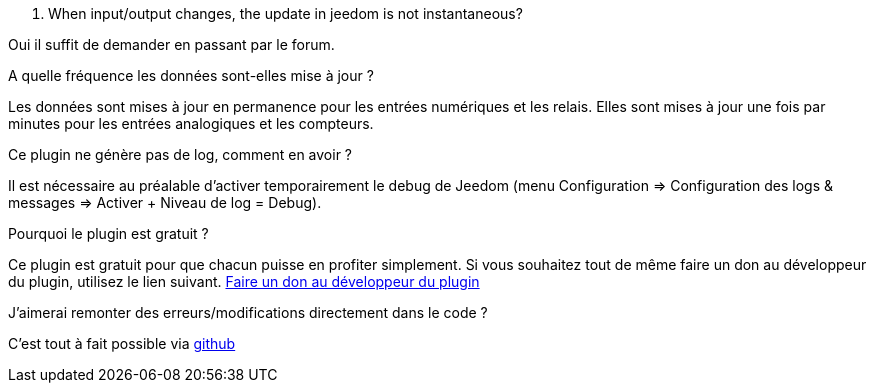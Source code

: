 [panel,primary]
. When input/output changes, the update in jeedom is not instantaneous?
--
Oui il suffit de demander en passant par le forum.
--

.A quelle fréquence les données sont-elles mise à jour ?
--
Les données sont mises à jour en permanence pour les entrées numériques et les relais.
Elles sont mises à jour une fois par minutes pour les entrées analogiques et les compteurs.
--

.Ce plugin ne génère pas de log, comment en avoir ?
--
Il est nécessaire au préalable d'activer temporairement le debug de Jeedom (menu Configuration => Configuration des logs & messages => Activer + Niveau de log = Debug).
--

.Pourquoi le plugin est gratuit ?
--
Ce plugin est gratuit pour que chacun puisse en profiter simplement. Si vous souhaitez tout de même faire un don au développeur du plugin, utilisez le lien suivant.
link:https://www.paypal.com/cgi-bin/webscr?cmd=_s-xclick&hosted_button_id=U43F9GVG9KMH8[Faire un don au développeur du plugin]
--

.J'aimerai remonter des erreurs/modifications directement dans le code ?
--
C'est tout à fait possible via https://github.com/guenneguezt/plugin-ipx800[github]
--